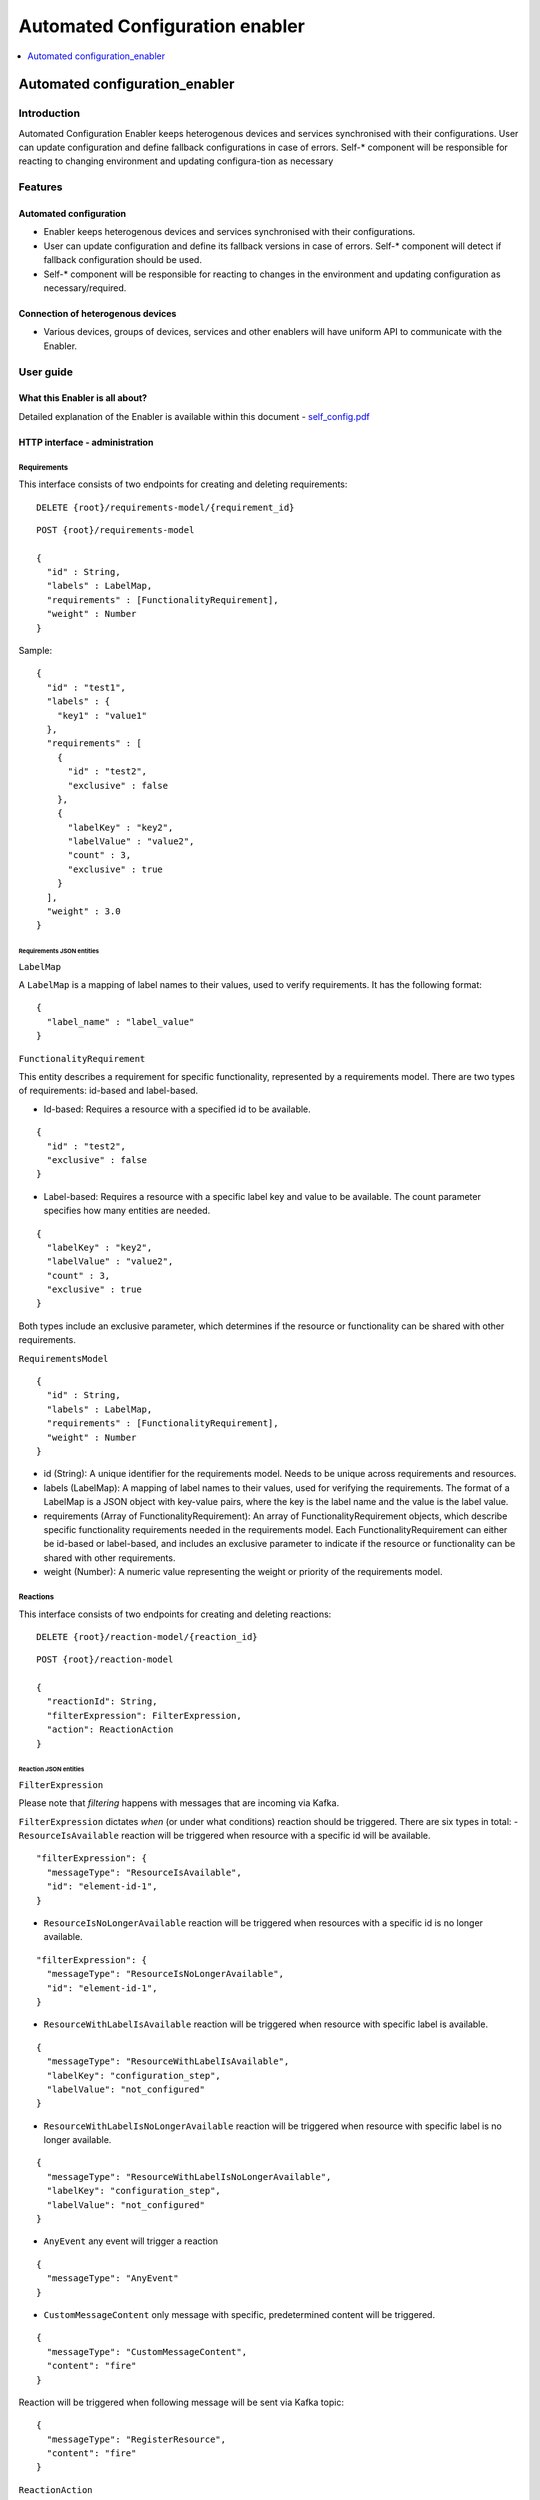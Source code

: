 .. _Automated Configuration enabler:

###############################
Automated Configuration enabler
###############################

.. contents::
  :local:
  :depth: 1

Automated configuration_enabler
===============================

***************
Introduction
***************

Automated Configuration Enabler keeps heterogenous devices and services
synchronised with their configurations. User can update configuration
and define fallback configurations in case of errors. Self-\* component
will be responsible for reacting to changing environment and updating
configura-tion as necessary

***************
Features
***************

Automated configuration
~~~~~~~~~~~~~~~~~~~~~~~

-  Enabler keeps heterogenous devices and services synchronised with
   their configurations.
-  User can update configuration and define its fallback versions in
   case of errors. Self-\* component will detect if fallback
   configuration should be used.
-  Self-\* component will be responsible for reacting to changes in the
   environment and updating configuration as necessary/required.

Connection of heterogenous devices
~~~~~~~~~~~~~~~~~~~~~~~~~~~~~~~~~~

-  Various devices, groups of devices, services and other enablers will
   have uniform API to communicate with the Enabler.



***************
User guide
***************

What this Enabler is all about?
~~~~~~~~~~~~~~~~~~~~~~~~~~~~~~~

Detailed explanation of the Enabler is available within this document -
`self_config.pdf <uploads/e60e6c6fc2604348f691824fe7543df5/self_config.pdf>`__

HTTP interface - administration
~~~~~~~~~~~~~~~~~~~~~~~~~~~~~~~

Requirements
^^^^^^^^^^^^

This interface consists of two endpoints for creating and deleting
requirements:

::

   DELETE {root}/requirements-model/{requirement_id}

::

   POST {root}/requirements-model

   {
     "id" : String,
     "labels" : LabelMap,
     "requirements" : [FunctionalityRequirement],
     "weight" : Number
   }

Sample:

::

   {
     "id" : "test1",
     "labels" : {
       "key1" : "value1"
     },
     "requirements" : [
       {
         "id" : "test2",
         "exclusive" : false
       },
       {
         "labelKey" : "key2",
         "labelValue" : "value2",
         "count" : 3,
         "exclusive" : true
       }
     ],
     "weight" : 3.0
   }

Requirements JSON entities
''''''''''''''''''''''''''

``LabelMap``
            

A ``LabelMap`` is a mapping of label names to their values, used to
verify requirements. It has the following format:

::

   {
     "label_name" : "label_value"
   }

``FunctionalityRequirement``
                            

This entity describes a requirement for specific functionality,
represented by a requirements model. There are two types of
requirements: id-based and label-based.

-  Id-based: Requires a resource with a specified id to be available.

::

   {
     "id" : "test2",
     "exclusive" : false
   }

-  Label-based: Requires a resource with a specific label key and value
   to be available. The count parameter specifies how many entities are
   needed.

::

   {
     "labelKey" : "key2",
     "labelValue" : "value2",
     "count" : 3,
     "exclusive" : true
   }

Both types include an exclusive parameter, which determines if the
resource or functionality can be shared with other requirements.

``RequirementsModel``
                     

::

   {
     "id" : String,
     "labels" : LabelMap,
     "requirements" : [FunctionalityRequirement],
     "weight" : Number
   }

-  id (String): A unique identifier for the requirements model. Needs to
   be unique across requirements and resources.
-  labels (LabelMap): A mapping of label names to their values, used for
   verifying the requirements. The format of a LabelMap is a JSON object
   with key-value pairs, where the key is the label name and the value
   is the label value.
-  requirements (Array of FunctionalityRequirement): An array of
   FunctionalityRequirement objects, which describe specific
   functionality requirements needed in the requirements model. Each
   FunctionalityRequirement can either be id-based or label-based, and
   includes an exclusive parameter to indicate if the resource or
   functionality can be shared with other requirements.
-  weight (Number): A numeric value representing the weight or priority
   of the requirements model.

Reactions
^^^^^^^^^

This interface consists of two endpoints for creating and deleting
reactions:

::

   DELETE {root}/reaction-model/{reaction_id}

::

   POST {root}/reaction-model

   {
     "reactionId": String,
     "filterExpression": FilterExpression,
     "action": ReactionAction
   }

Reaction JSON entities
''''''''''''''''''''''

``FilterExpression``
                    

Please note that *filtering* happens with messages that are incoming via
Kafka.

``FilterExpression`` dictates *when* (or under what conditions) reaction
should be triggered. There are six types in total: -
``ResourceIsAvailable`` reaction will be triggered when resource with a
specific id will be available.

::

   "filterExpression": {
     "messageType": "ResourceIsAvailable",
     "id": "element-id-1",
   }

-  ``ResourceIsNoLongerAvailable`` reaction will be triggered when
   resources with a specific id is no longer available.

::

   "filterExpression": {
     "messageType": "ResourceIsNoLongerAvailable",
     "id": "element-id-1",
   }

-  ``ResourceWithLabelIsAvailable`` reaction will be triggered when
   resource with specific label is available.

::

   {
     "messageType": "ResourceWithLabelIsAvailable",
     "labelKey": "configuration_step",
     "labelValue": "not_configured"
   }

-  ``ResourceWithLabelIsNoLongerAvailable`` reaction will be triggered
   when resource with specific label is no longer available.

::

   {
     "messageType": "ResourceWithLabelIsNoLongerAvailable",
     "labelKey": "configuration_step",
     "labelValue": "not_configured"
   }

-  ``AnyEvent`` any event will trigger a reaction

::

   {
     "messageType": "AnyEvent"
   }

-  ``CustomMessageContent`` only message with specific, predetermined
   content will be triggered.

::

   {
     "messageType": "CustomMessageContent",
     "content": "fire"
   }

Reaction will be triggered when following message will be sent via Kafka
topic:

::

   {
     "messageType": "RegisterResource",
     "content": "fire"
   }

``ReactionAction``
                  

This entity defines what *action* should be taken after an event was
positively filtered by ``FilterExpression``. There are six reactions
available: - ``SendSimpleKafkaMessage`` sends a message on specified
kafka topic:

::

   {
     "message": "message",
     "topic": "topic"
   }

Kafka message will have following format:

::

   {
     "trigger": String,
     "content": String
   }

-  ``ReplaceConfiguration`` completely replaces current set of
   ``RequirementsModel``.

::

   {
     "requirements": [RequirementsModel]
   }

-  ``UpsertConfiguration`` either updates and/or inserts non-existing
   requirements. If ``removeDangling`` is set to true, then it removes
   ``RequirementsModel`` that are not directly mentioned in the request
   (as requirement or dependency).

::

   {
     "requirements": [RequirementsModel],
     "removeDangling": Boolean
   }

-  ``ConditionalAction`` will either execute ``action`` if
   ``conditionalCheck`` is met, ``fallback`` otherwise.

::

   {
     "conditionalCheck": Condition,
     "action": ReactionAction,
     "fallback": ReactionAction
   }

-  ``KeepHighestWeightFunctionalities`` ensures that requirements with
   highest weight are met given available resources.

::

   "KeepHighestWeightFunctionalities"

-  ``NoAction`` self explanatory.

::

   "NoAction"

   ###### `ReactionModel`

{ “reactionId”: String, “filterExpression”: FilterExpression, “action”:
ReactionAction }

::


   ### Kafka interface - interaction

   Kafka interface is able to consumes three types of message. 

   #### `RegisterResource`

{ “messageType”: “RegisterResource”, “resource”: { “id”: String,
“labels”: LabelMap } }

::


   #### `RegisterResource`

{ “messageType”: “RegisterResource”, “resource”: { “id”: String,
“labels”: LabelMap } }

::


   #### `DeregisterResource`

{ “messageType”: “DeregisterResource”, “resource”: { “id”: String,
“labels”: LabelMap } }

::


   #### `CustomMessage`

| { “messageType”: “CustomMessage”, “content”: String }
| \``\`

Prerequisites
***************

Scala
~~~~~

`Scala <https://www.scala-lang.org/>`__ is a language of preference for
the SRIPAS group. Scala provides support for functional idioms and
static typing. Those two features and familiarity with the language are
arguments for Scala in the IoT environment, to support high reliability
demand of the business.

Akka
~~~~

`Akka <https://akka.io/>`__ is a Scala library supporting Actor
concurrency model. This library is a de facto standard for creating
concurrent and/or distributed systems in Scala. Among others, Akka
provides connectors for
`REST <https://doc.akka.io/docs/akka-http/current/introduction.html>`__,
`MQTT <https://doc.akka.io/docs/alpakka/current/mqtt.html>`__,
`Kafka <https://doc.akka.io/docs/alpakka-kafka/current/home.html>`__,
`gRPC <https://doc.akka.io/docs/akka-grpc/current/index.html>`__. Akka
seems like a natural fit for heterogenous and distributed environment of
IoT.

Kafka
~~~~~

`Kafka <https://kafka.apache.org/>`__ is an open-source, distributed
event streaming platform used by thousands of companies for
high-performance data pipelines, streaming analytics, data integration,
and mission-critical applications. Kafka’s high reliability seems like a
good fit for internal component communication. Its large number of
available connectors will also help with various analytical needs we
might have.

MQTT
~~~~

`MQTT <https://mqtt.org/>`__ is an
`OASIS <https://en.wikipedia.org/wiki/OASIS_(organization)>`__ standard
messaging protocol for the IoT. It is designed as an extremely
lightweight publish/subscribe messaging transport that is ideal for
connecting remote devices with a small code footprint and minimal
network bandwidth. Today, MQTT is used in a wide variety of industries,
such as automotive, manufacturing, telecommunications, oil and gas, etc.

MQTT provides IoT specific features like `Last Will and
Testament <https://www.hivemq.com/blog/mqtt-essentials-part-9-last-will-and-testament/>`__.
`PAHO <https://www.eclipse.org/paho/>`__ provides a broad range of MQTT
clients.

REST (Enabler’s API)
~~~~~~~~~~~~~~~~~~~~

Currently it is decided as project-wide standard. REST is overall a web
standard.

***************************
Version control and release
***************************

We will use gitlab as version control and release tooling.

***************
License
***************
Will be determined after the release of the enabler.



